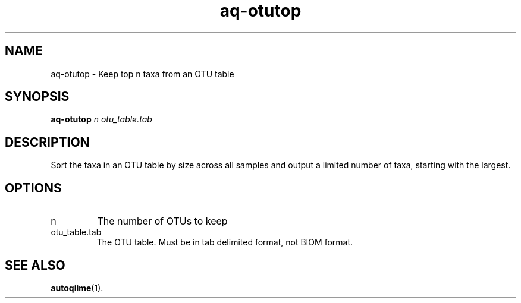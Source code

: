 .\" Authors: Andre Masella
.TH aq-otutop 1 "October 2011" "1.2" "USER COMMANDS"
.SH NAME 
aq-otutop \- Keep top n taxa from an OTU table
.SH SYNOPSIS
.B aq-otutop
.I n
.I otu_table.tab
.SH DESCRIPTION
Sort the taxa in an OTU table by size across all samples and output a limited number of taxa, starting with the largest.
.SH OPTIONS
.TP
n
The number of OTUs to keep
.TP
otu_table.tab
The OTU table. Must be in tab delimited format, not BIOM format.
.SH SEE ALSO
.BR autoqiime (1).
